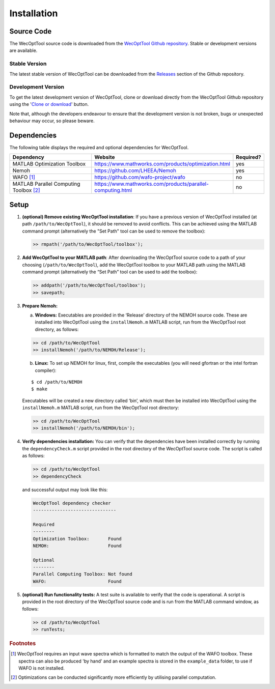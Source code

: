 ************
Installation
************

Source Code
===========

The WecOptTool source code is downloaded from the `WecOptTool Github repository 
<https://github.com/SNL-WaterPower/WecOptTool>`_. Stable or development versions
are available.

Stable Version
--------------

The latest stable version of WecOptTool can be downloaded from the `Releases 
<https://github.com/SNL-WaterPower/WecOptTool/releases/>`_  section of the 
Github repository.

Development Version
-------------------

To get the latest development version of WecOptTool, clone or download directly 
from the WecOptTool Github repository using the '`Clone or download 
<https://help.github.com/en/github/creating-cloning-and-archiving-repositories/cloning-a-repository>`_'
button.

Note that, although the developers endeavour to ensure that the development
version is not broken, bugs or unexpected behaviour may occur, so please beware.

Dependencies
============

The following table displays the required and optional dependencies for
WecOptTool.

.. table::
    :widths: 40, 50, 10

    +----------------------+------------------------------------------------------------+-----------+
    | Dependency           | Website                                                    | Required? |
    +======================+============================================================+===========+
    | MATLAB Optimization  | https://www.mathworks.com/products/optimization.html       | yes       |
    | Toolbox              |                                                            |           |
    +----------------------+------------------------------------------------------------+-----------+
    | Nemoh                | https://github.com/LHEEA/Nemoh                             | yes       |
    +----------------------+------------------------------------------------------------+-----------+
    | WAFO [#f1]_          | https://github.com/wafo-project/wafo                       | no        |
    +----------------------+------------------------------------------------------------+-----------+
    | MATLAB Parallel      | https://www.mathworks.com/products/parallel-computing.html | no        |
    | Computing            |                                                            |           |
    | Toolbox [#f2]_       |                                                            |           |
    +----------------------+------------------------------------------------------------+-----------+

Setup
=====

#. **(optional) Remove existing WecOptTool installation**: If you have a 
   previous version of WecOptTool installed (at path ``/path/to/WecOptTool``), 
   it should be removed to avoid conflicts. This can be achieved using the 
   MATLAB command prompt (alternatively the "Set Path" tool can be used to 
   remove the toolbox): 

   .. code:: matlab

    >> rmpath('/path/to/WecOptTool/toolbox');

#. **Add WecOptTool to your MATLAB path**: After downloading the
   WecOptTool source code to a path of your choosing
   (``/path/to/WecOptTool``), add the WecOptTool toolbox to your MATLAB
   path using the MATLAB command prompt (alternatively the “Set Path”
   tool can be used to add the toolbox):

   .. code:: matlab

      >> addpath('/path/to/WecOptTool/toolbox');
      >> savepath;

#. **Prepare Nemoh:**

   a. **Windows:** Executables are provided in the ‘Release’ directory
      of the NEMOH source code. These are installed into WecOptTool
      using the ``installNemoh.m`` MATLAB script, run from the
      WecOptTool root directory, as follows:

   .. code:: matlab

      >> cd /path/to/WecOptTool
      >> installNemoh('/path/to/NEMOH/Release');

   b. **Linux:** To set up NEMOH for linux, first, compile the
      executables (you will need gfortran or the intel fortran
      compiler):

   ::

      $ cd /path/to/NEMOH
      $ make

   Executables will be created a new directory called ‘bin’, which must
   then be installed into WecOptTool using the ``installNemoh.m`` MATLAB
   script, run from the WecOptTool root directory:

   .. code:: matlab

      >> cd /path/to/WecOptTool
      >> installNemoh('/path/to/NEMOH/bin');

#. **Verify dependencies installation:** You can verify that the
   dependencies have been installed correctly by running the
   ``dependencyCheck.m`` script provided in the root directory of the
   WecOptTool source code. The script is called as follows:

   .. code:: matlab

      >> cd /path/to/WecOptTool
      >> dependencyCheck

   and successful output may look like this:

   .. code::

      WecOptTool dependency checker
      -------------------------------

      Required
      --------
      Optimization Toolbox:       Found
      NEMOH:                      Found

      Optional
      --------
      Parallel Computing Toolbox: Not found
      WAFO:                       Found

#. **(optional) Run functionality tests:** A test suite is available to
   verify that the code is operational. A script is provided in the root 
   directory of the WecOptTool source code and is run from the MATLAB command 
   window, as follows:

   .. code:: matlab

      >> cd /path/to/WecOptTool
      >> runTests;

.. rubric:: Footnotes

.. [#f1] WecOptTool requires an input wave spectra which is formatted to
         match the output of the WAFO toolbox. These spectra can also be 
         produced 'by hand' and an example spectra is stored in the 
         ``example_data`` folder, to use if WAFO is not installed.

.. [#f2] Optimizations can be conducted significantly more efficiently by
         utilising parallel computation.
